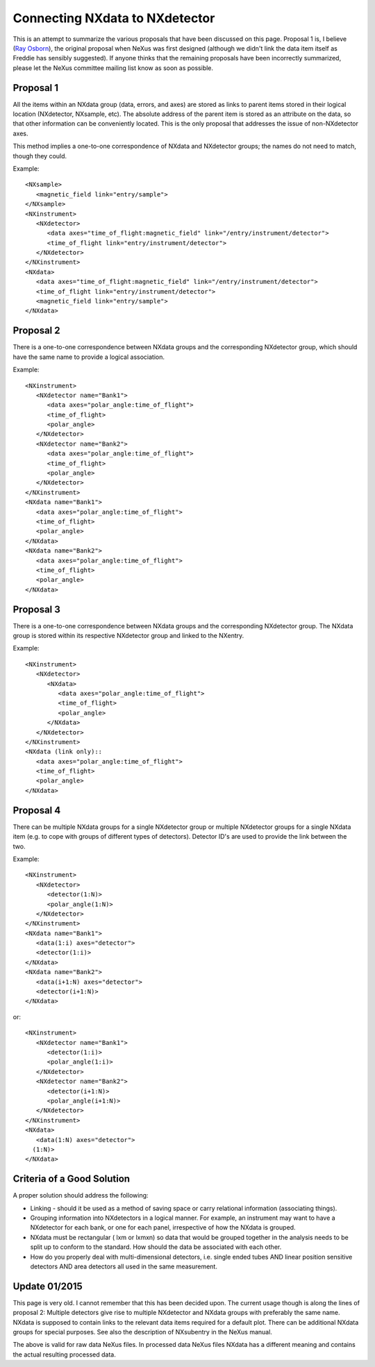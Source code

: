 Connecting NXdata to NXdetector
===============================

This is an attempt to summarize the various proposals that have been
discussed on this page. Proposal 1 is, I believe (`Ray Osborn <UserRay_Osborn.html>`_), the original proposal when NeXus
was first designed (although we didn't link the data item itself as
Freddie has sensibly suggested). If anyone thinks that the remaining
proposals have been incorrectly summarized, please let the NeXus
committee mailing list know as soon as possible.

Proposal 1
----------

All the items within an NXdata group (data, errors, and axes) are stored
as links to parent items stored in their logical location (NXdetector,
NXsample, etc). The absolute address of the parent item is stored as an
attribute on the data, so that other information can be conveniently
located. This is the only proposal that addresses the issue of
non-NXdetector axes.

This method implies a one-to-one correspondence of NXdata and NXdetector
groups; the names do not need to match, though they could.

Example::

    <NXsample>
       <magnetic_field link="entry/sample">
    </NXsample>
    <NXinstrument>
       <NXdetector>
          <data axes="time_of_flight:magnetic_field" link="/entry/instrument/detector">
          <time_of_flight link="entry/instrument/detector">
       </NXdetector>
    </NXinstrument>
    <NXdata>
       <data axes="time_of_flight:magnetic_field" link="/entry/instrument/detector">
       <time_of_flight link="entry/instrument/detector">
       <magnetic_field link="entry/sample">
    </NXdata>

Proposal 2
----------

There is a one-to-one correspondence between NXdata groups and the
corresponding NXdetector group, which should have the same name to
provide a logical association.

Example::

    <NXinstrument>
       <NXdetector name="Bank1">
          <data axes="polar_angle:time_of_flight">
          <time_of_flight>
          <polar_angle>
       </NXdetector>
       <NXdetector name="Bank2">
          <data axes="polar_angle:time_of_flight">
          <time_of_flight>
          <polar_angle>
       </NXdetector>
    </NXinstrument>
    <NXdata name="Bank1">
       <data axes="polar_angle:time_of_flight">
       <time_of_flight>
       <polar_angle>
    </NXdata>
    <NXdata name="Bank2">
       <data axes="polar_angle:time_of_flight">
       <time_of_flight>
       <polar_angle>
    </NXdata>

Proposal 3
----------

There is a one-to-one correspondence between NXdata groups and the
corresponding NXdetector group. The NXdata group is stored within its
respective NXdetector group and linked to the NXentry.

Example::

    <NXinstrument>
       <NXdetector>
          <NXdata>
             <data axes="polar_angle:time_of_flight">
             <time_of_flight>
             <polar_angle>
          </NXdata>
       </NXdetector>
    </NXinstrument>
    <NXdata (link only)::
       <data axes="polar_angle:time_of_flight">
       <time_of_flight>
       <polar_angle>
    </NXdata>

Proposal 4
----------

There can be multiple NXdata groups for a single NXdetector group or
multiple NXdetector groups for a single NXdata item (e.g. to cope with
groups of different types of detectors). Detector ID's are used to
provide the link between the two.

Example::

    <NXinstrument>
       <NXdetector>
          <detector(1:N)>
          <polar_angle(1:N)>
       </NXdetector>
    </NXinstrument>
    <NXdata name="Bank1">
       <data(1:i) axes="detector">
       <detector(1:i)>
    </NXdata>
    <NXdata name="Bank2">
       <data(i+1:N) axes="detector">
       <detector(i+1:N)>
    </NXdata>

or::

    <NXinstrument>
       <NXdetector name="Bank1">
          <detector(1:i)>
          <polar_angle(1:i)>
       </NXdetector>
       <NXdetector name="Bank2">
          <detector(i+1:N)>
          <polar_angle(i+1:N)>
       </NXdetector>
    </NXinstrument>
    <NXdata>
       <data(1:N) axes="detector">
      (1:N)>
    </NXdata>

Criteria of a Good Solution
---------------------------

A proper solution should address the following:

- Linking - should it be used as a method of saving space or carry
  relational information (associating things).
- Grouping information into NXdetectors in a logical manner. For
  example, an instrument may want to have a NXdetector for each bank,
  or one for each panel, irrespective of how the NXdata is grouped.
- NXdata must be rectangular ( lxm or lxmxn) so data that would be
  grouped together in the analysis needs to be split up to conform to
  the standard. How should the data be associated with each other.
- How do you properly deal with multi-dimensional detectors, i.e.
  single ended tubes AND linear position sensitive detectors AND area
  detectors all used in the same measurement.

Update 01/2015
--------------

This page is very old. I cannot remember that this has been decided
upon. The current usage though is along the lines of proposal 2:
Multiple detectors give rise to multiple NXdetector and NXdata groups
with preferably the same name. NXdata is supposed to contain links to
the relevant data items required for a default plot. There can be
additional NXdata groups for special purposes. See also the description
of NXsubentry in the NeXus manual.

The above is valid for raw data NeXus files. In processed data NeXus
files NXdata has a different meaning and contains the actual resulting
processed data.